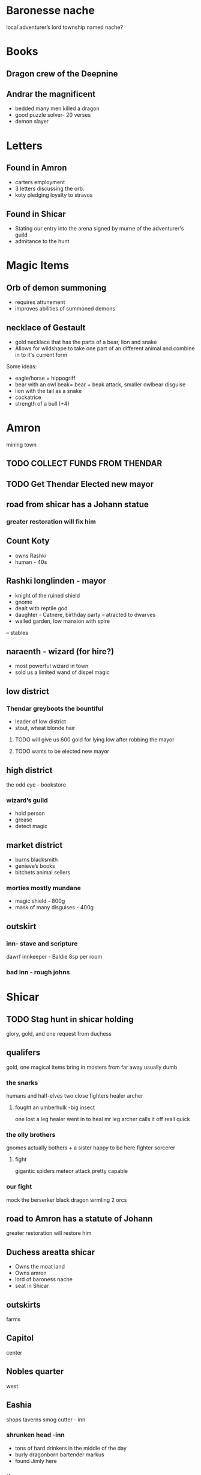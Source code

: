 * Baronesse nache
local adventurer’s lord
township named nache?
* Books
** Dragon crew of the Deepnine
** Andrar the magnificent
 - bedded many men killed a dragon 
 - good puzzle solver- 20 verses 
 - demon slayer
	

* Letters
** Found in Amron
- carters employment
- 3 letters discussing the orb. 
- koty pledging loyalty to stravos

** Found in Shicar
- Stating our entry into the arena signed by murne of the adventurer's guild 
- admitance to the hunt
* Magic Items
** Orb of demon summoning
- requires attunement
- improves abilities of summoned demons
** necklace of Gestault
- gold necklace that has the parts of a bear, lion and snake
- Allows for wildshape to take one part of an different animal and combine in to it's current form
Some ideas:
- eagle/horse = hippogriff
- bear with an owl beak= bear + beak attack, smaller owlbear disguise 
- lion with the tail as a snake
- cockatrice
- strength of a bull (+4)


* Amron 
mining town 
** TODO COLLECT FUNDS FROM THENDAR
** TODO Get Thendar Elected new mayor
** road from shicar has a Johann statue
***  greater restoration will fix him
** Count Koty
 - owns Rashki
 - human - 40s 
** Rashki longlinden - mayor
- knight of the ruined shield
- gnome 
- dealt with reptile god
- daughter - Catnere, birthday party
 --     atracted to dwarves
- walled garden, low mansion with spire 
-- stables
** naraenth - wizard (for hire?)
- most powerful wizard in town
- sold us a limited wand of dispel magic
** low district
*** Thendar greyboots the bountiful 
- leader of low district 
- stout, wheat blonde hair
**** TODO will give us 600 gold for lying low after robbing the mayor
**** TODO wants to be elected new mayor
			
** high district
the odd eye - bookstore  
*** wizard’s guild
- hold person
- grease
- detect magic			
** market district
- burns blacksmith        
- genieve’s books 
- bitchets animal sellers
*** morties mostly mundane 	
- magic shield - 800g
- mask of many disguises - 400g
		
** outskirt
*** inn- stave and scripture
dawrf innkeeper - Baldie
8sp per room
*** bad inn -  rough johns
* Shicar
** TODO Stag hunt in shicar holding
glory, gold, and one request from duchess
** qualifers 
    gold, one magical items
bring in mosters from far away
usually dumb
*** the snarks
     humans and half-elves
   two close fighters
   healer
   archer 
****   fought an umberhulk -big insect
     one lost a leg
     healer went in to heal mr leg
     archer calls it off reall quick

*** the olly brothers
    gnomes
    actually bothers + a sister
    happy to be here
    fighter
    sorcerer
**** fight
     gigantic spiders
     meteor attack
     pretty capable
     


*** our fight
    mock the berserker
    black dragon wrmling
    2 orcs

** road to Amron has a statute of Johann
greater restoration will restore him      
** Duchess areatta shicar
-	Owns the moat land
-	Owns amron
-	lord of baroness nache 
-	seat in Shicar
** outskirts 
   farms
** Capitol
   center
** Nobles quarter
   west
** Eashia
   shops
   taverns
   smog cutter - inn
*** shrunken head -inn
 -   tons of hard drinkers in the middle of the day
 -    burly dragonborn bartender markus
 -    found Jimly here
*** tipsy cow
  -   slightly less roudy
  -  8sp -adenvtures room /pers
  -   2gp - noble room / pers
  -   barkeep - bolin
  -  paid up till day after hunt
***  andventures guild
    registered grumm
 
*** Ofari
   Bard - violin
   not a fighter 
*** Jimly 
  13 year old human boy
  has crush on sarah
  wants us to buy him porn
  brother bobby
 
* Grumm Bull
   goliath
   7.5 ft tall
   giant great ax


* Ragnok Stonehammer - Josh’s Character 
	in touch with thendar
* guaneri - travelling lute seller
	better than Johann
	old elf
	worship paverius, god of entertainment 

* Heroma - sea town

* Orlane 
- earldom Rundle 
- help the orphans 
- weird things have happened
- Swamp has swollen withs monster
-	Johan got a mad letter because we didn’t save it
-	close to amron 
-	reptile God has emerged - Snake 
	

* Hommlet
- mayor baron
- spugnor the potionmaster in hommlet
--		Crub has a discount
** in jail
fairgul cult leader
gren woman cult follower
	worship Zornn the elemental god
 

* Duke stravo Tyrin says hello
social climber, started from the bottom 
seeks the kingdom
interested in magical items 
got a demonic book Crub wanted
** his adventurer group
probably higher level
- rouge half-size
- wizard tiefling
- others	
* King Jerico the Jolly
	peace for the last 5 years
	kingdom of Rovan 


* Find a use for the dragon blood

	
